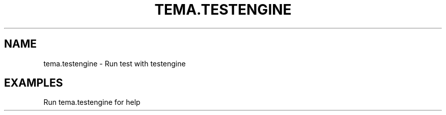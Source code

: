 .TH TEMA.TESTENGINE 1 local
.SH NAME
tema.testengine \- Run test with testengine
.SH EXAMPLES
.TP
Run tema.testengine for help
